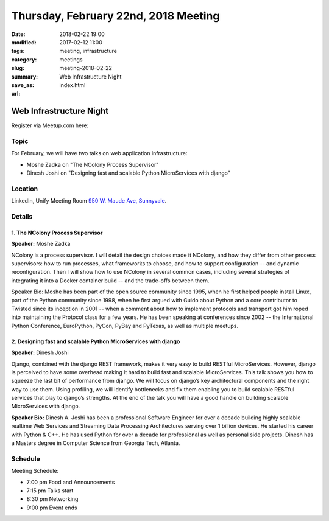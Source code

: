Thursday, February 22nd, 2018 Meeting
######################################

:date: 2018-02-22 19:00
:modified: 2017-02-12 11:00
:tags: meeting, infrastructure
:category: meetings
:slug: meeting-2018-02-22
:summary: Web Infrastructure Night
:save_as: index.html
:url:

Web Infrastructure Night
========================


Register via Meetup.com here:

.. raw:: html

  <a href="https://www.meetup.com/BAyPIGgies/events/246365210/" data-event="246365210" class="mu-rsvp-btn">RSVP</a>

Topic
-----
For February, we will have two talks on web application infrastructure:

* Moshe Zadka on "The NColony Process Supervisor"
* Dinesh Joshi on "Designing fast and scalable Python MicroServices with django"

Location
--------
LinkedIn, Unify Meeting Room
`950 W. Maude Ave, Sunnyvale <https://goo.gl/maps/AeHyy41TCqj>`__.


Details
-------
1. The NColony Process Supervisor
~~~~~~~~~~~~~~~~~~~~~~~~~~~~~~~~~
**Speaker:** Moshe Zadka

NColony is a process supervisor. I will detail the design choices made it NColony, and how they differ from other process supervisors: how to run processes, what frameworks to choose, and how to support configuration -- and dynamic reconfiguration. Then I will show how to use NColony in several common cases, including several strategies of integrating it into a Docker container build -- and the trade-offs between them.

Speaker Bio: Moshe has been part of the open source community since 1995, when he first helped people install Linux, part of the Python community since 1998, when he first argued with Guido about Python and a core contributor to Twisted since its inception in 2001 -- when a comment about how to implement protocols and transport got him roped into maintaining the Protocol class for a few years. He has been speaking at conferences since 2002 -- the International Python Conference, EuroPython, PyCon, PyBay and PyTexas, as well as multiple meetups.

2. Designing fast and scalable Python MicroServices with django
~~~~~~~~~~~~~~~~~~~~~~~~~~~~~~~~~~~~~~~~~~~~~~~~~~~~~~~~~~~~~~~
**Speaker:** Dinesh Joshi

Django, combined with the django REST framework, makes it very easy to build RESTful MicroServices. However, django is perceived to have some overhead making it hard to build fast and scalable MicroServices. This talk shows you how to squeeze the last bit of performance from django. We will focus on django’s key architectural components and the right way to use them. Using profiling, we will identify bottlenecks and fix them enabling you to build scalable RESTful services that play to django’s strengths. At the end of the talk you will have a good handle on building scalable MicroServices with django.

**Speaker Bio:** Dinesh A. Joshi has been a professional Software Engineer for over a decade building highly scalable realtime Web Services and Streaming Data Processing Architectures serving over 1 billion devices. He started his career with Python & C++. He has used Python for over a decade for professional as well as personal side projects. Dinesh has a Masters degree in Computer Science from Georgia Tech, Atlanta.

Schedule
--------
Meeting Schedule:

* 7:00 pm Food and Announcements
* 7:15 pm Talks start
* 8:30 pm Networking
* 9:00 pm Event ends


.. raw:: html

  <script>!function(d,s,id){var js,fjs=d.getElementsByTagName(s)[0];if(!d.getElementById(id)){js=d.createElement(s); js.id=id;js.async=true;js.src="https://a248.e.akamai.net/secure.meetupstatic.com/s/script/2012676015776998360572/api/mu.btns.js?id=67qg1nm9sqh9jnrrcg2c20t2hm";fjs.parentNode.insertBefore(js,fjs);}}(document,"script","mu-bootjs");</script>

